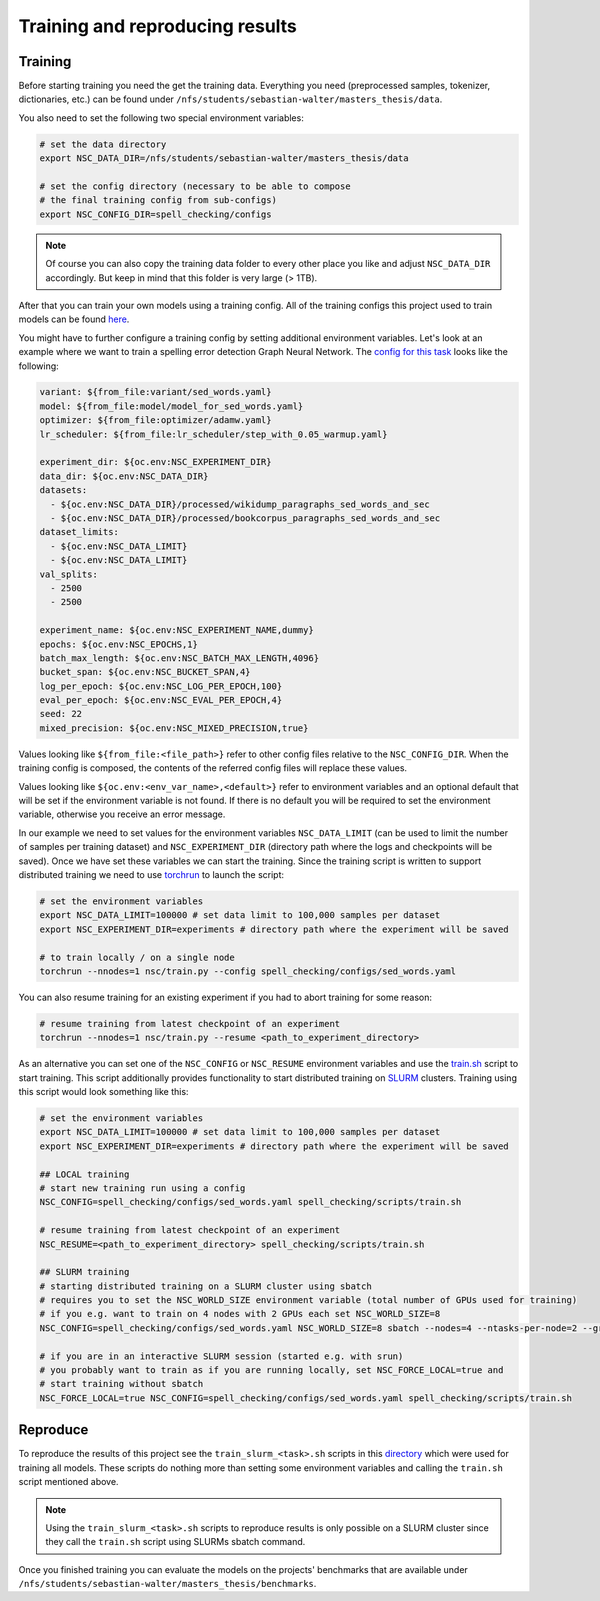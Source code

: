 Training and reproducing results
================================

Training
--------

Before starting training you need the get the training data. Everything you need
(preprocessed samples, tokenizer, dictionaries, etc.) can be found under ``/nfs/students/sebastian-walter/masters_thesis/data``.

You also need to set the following two special environment variables:

.. code-block:: bash

    # set the data directory
    export NSC_DATA_DIR=/nfs/students/sebastian-walter/masters_thesis/data

    # set the config directory (necessary to be able to compose
    # the final training config from sub-configs)
    export NSC_CONFIG_DIR=spell_checking/configs

.. note::
    Of course you can also copy the training data folder to every other
    place you like and adjust ``NSC_DATA_DIR`` accordingly. But keep in mind that this
    folder is very large (> 1TB).

After that you can train your own models using a training config.
All of the training configs this project used to train models can be found here_.

You might have to further configure a training config by setting additional environment variables. Let's
look at an example where we want to train a spelling error detection Graph Neural Network. The `config
for this task`_ looks like the following:

.. code-block:: yaml

    variant: ${from_file:variant/sed_words.yaml}
    model: ${from_file:model/model_for_sed_words.yaml}
    optimizer: ${from_file:optimizer/adamw.yaml}
    lr_scheduler: ${from_file:lr_scheduler/step_with_0.05_warmup.yaml}

    experiment_dir: ${oc.env:NSC_EXPERIMENT_DIR}
    data_dir: ${oc.env:NSC_DATA_DIR}
    datasets:
      - ${oc.env:NSC_DATA_DIR}/processed/wikidump_paragraphs_sed_words_and_sec
      - ${oc.env:NSC_DATA_DIR}/processed/bookcorpus_paragraphs_sed_words_and_sec
    dataset_limits:
      - ${oc.env:NSC_DATA_LIMIT}
      - ${oc.env:NSC_DATA_LIMIT}
    val_splits:
      - 2500
      - 2500

    experiment_name: ${oc.env:NSC_EXPERIMENT_NAME,dummy}
    epochs: ${oc.env:NSC_EPOCHS,1}
    batch_max_length: ${oc.env:NSC_BATCH_MAX_LENGTH,4096}
    bucket_span: ${oc.env:NSC_BUCKET_SPAN,4}
    log_per_epoch: ${oc.env:NSC_LOG_PER_EPOCH,100}
    eval_per_epoch: ${oc.env:NSC_EVAL_PER_EPOCH,4}
    seed: 22
    mixed_precision: ${oc.env:NSC_MIXED_PRECISION,true}

Values looking like ``${from_file:<file_path>}`` refer to other config files relative to the ``NSC_CONFIG_DIR``. When the training
config is composed, the contents of the referred config files will replace these values.

Values looking like ``${oc.env:<env_var_name>,<default>}`` refer to environment variables and an optional default that will be set
if the environment variable is not found. If there is no default you will be required to set the environment variable, otherwise
you receive an error message.

In our example we need to set values for the environment variables ``NSC_DATA_LIMIT`` (can be used to limit the number of samples per training dataset)
and ``NSC_EXPERIMENT_DIR`` (directory path where the logs and checkpoints will be saved). Once we have set these variables we
can start the training. Since the training script is written to support distributed training we need to use torchrun_
to launch the script:

.. code-block:: bash

    # set the environment variables
    export NSC_DATA_LIMIT=100000 # set data limit to 100,000 samples per dataset
    export NSC_EXPERIMENT_DIR=experiments # directory path where the experiment will be saved

    # to train locally / on a single node
    torchrun --nnodes=1 nsc/train.py --config spell_checking/configs/sed_words.yaml

You can also resume training for an existing experiment if you had to abort training for some reason:

.. code-block:: bash

    # resume training from latest checkpoint of an experiment
    torchrun --nnodes=1 nsc/train.py --resume <path_to_experiment_directory>

As an alternative you can set one of the ``NSC_CONFIG`` or ``NSC_RESUME`` environment variables
and use the `train.sh`_ script to start training. This script additionally provides functionality to start distributed
training on SLURM_ clusters. Training using this script would look something like this:

.. code-block:: bash

    # set the environment variables
    export NSC_DATA_LIMIT=100000 # set data limit to 100,000 samples per dataset
    export NSC_EXPERIMENT_DIR=experiments # directory path where the experiment will be saved

    ## LOCAL training
    # start new training run using a config
    NSC_CONFIG=spell_checking/configs/sed_words.yaml spell_checking/scripts/train.sh

    # resume training from latest checkpoint of an experiment
    NSC_RESUME=<path_to_experiment_directory> spell_checking/scripts/train.sh

    ## SLURM training
    # starting distributed training on a SLURM cluster using sbatch
    # requires you to set the NSC_WORLD_SIZE environment variable (total number of GPUs used for training)
    # if you e.g. want to train on 4 nodes with 2 GPUs each set NSC_WORLD_SIZE=8
    NSC_CONFIG=spell_checking/configs/sed_words.yaml NSC_WORLD_SIZE=8 sbatch --nodes=4 --ntasks-per-node=2 --gres=gpu:2 spell_checking/scripts/train.sh

    # if you are in an interactive SLURM session (started e.g. with srun)
    # you probably want to train as if you are running locally, set NSC_FORCE_LOCAL=true and
    # start training without sbatch
    NSC_FORCE_LOCAL=true NSC_CONFIG=spell_checking/configs/sed_words.yaml spell_checking/scripts/train.sh

Reproduce
---------

To reproduce the results of this project see the ``train_slurm_<task>.sh`` scripts in this directory_ which were used for training all models.
These scripts do nothing more than setting some environment variables and calling the ``train.sh`` script mentioned above.

.. note::

    Using the ``train_slurm_<task>.sh`` scripts to reproduce results is only possible on a SLURM cluster
    since they call the ``train.sh`` script using SLURMs sbatch command.

Once you finished training you can evaluate the models on the projects' benchmarks that are available under
``/nfs/students/sebastian-walter/masters_thesis/benchmarks``.

.. _here: https://github.com/bastiscode/spell_check/tree/main/spell_checking/configs/train
.. _config for this task: https://github.com/bastiscode/spell_check/tree/main/spell_checking/configs/train/sed_words.yaml
.. _torchrun: https://pytorch.org/docs/stable/elastic/run.html
.. _train.sh: https://github.com/bastiscode/spell_check/tree/main/spell_checking/scripts/train.sh
.. _directory: https://github.com/bastiscode/spell_check/tree/main/spell_checking/scripts
.. _SLURM: https://slurm.schedmd.com/documentation.html
